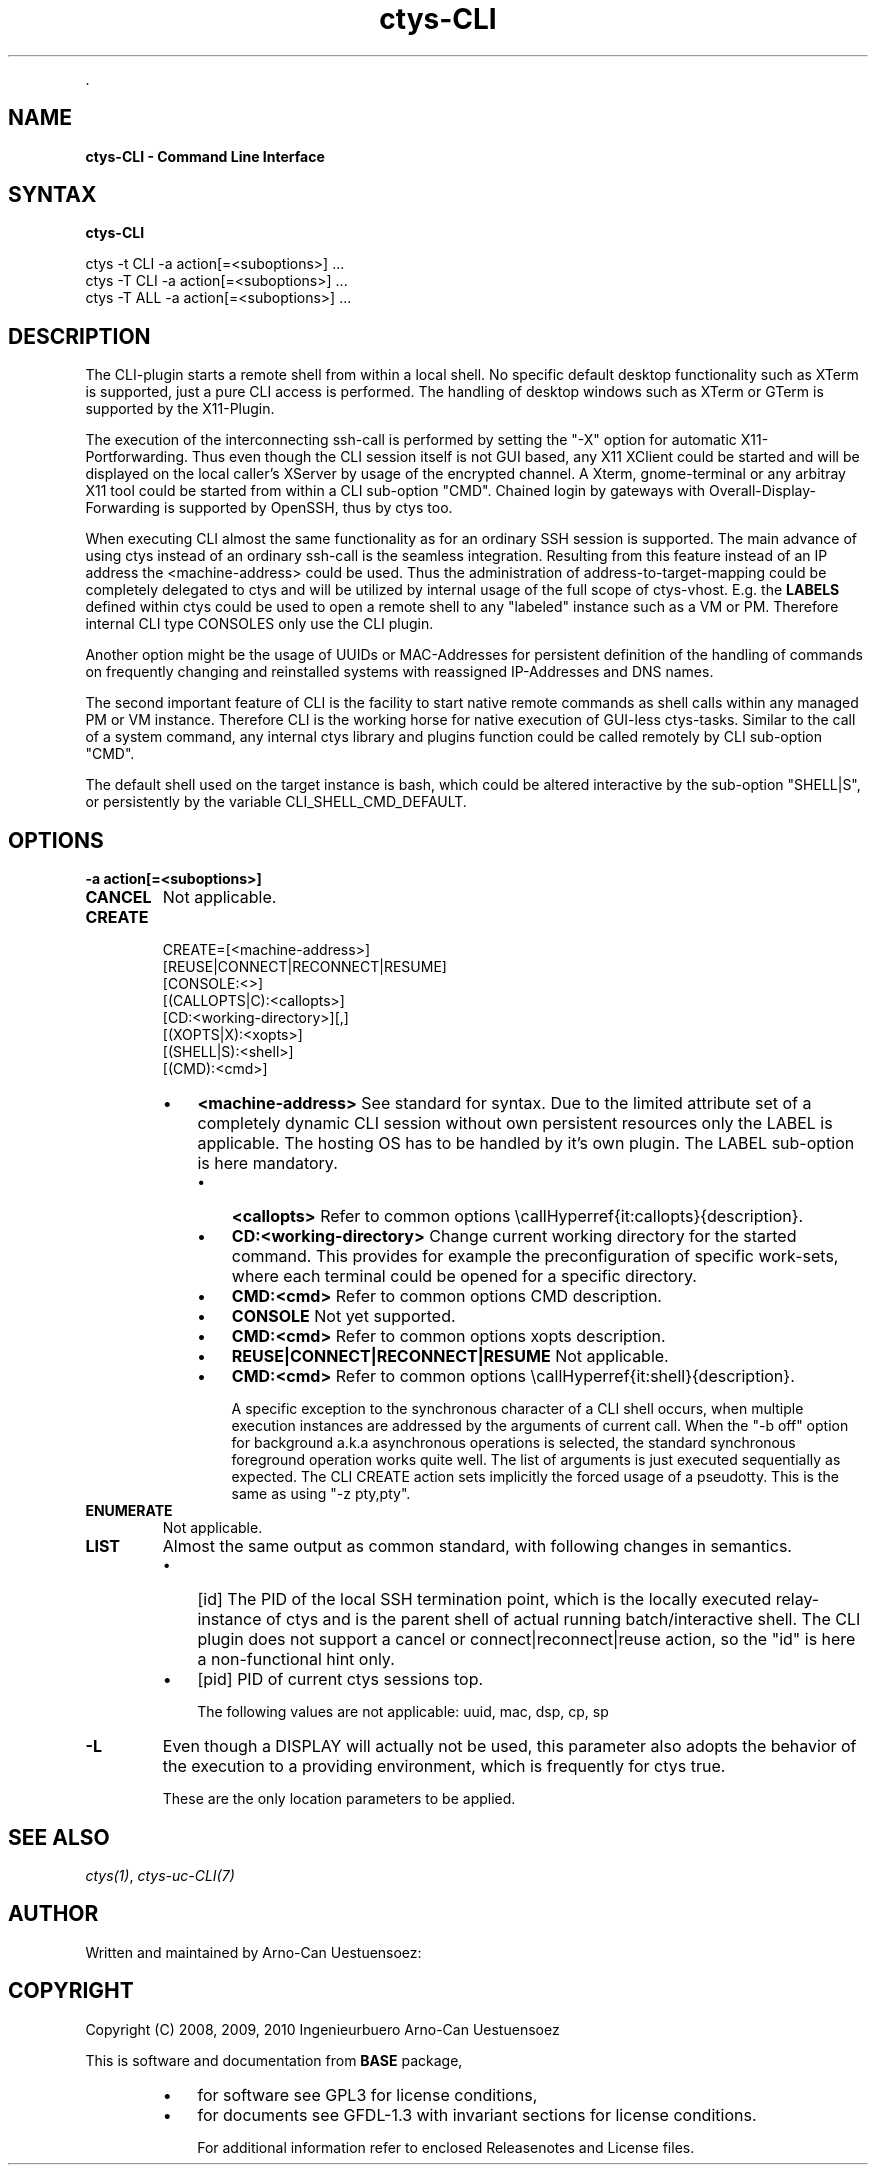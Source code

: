 .TH "ctys-CLI" 1 "May, 2010" ""


.P
\&.

.SH NAME
.P
\fBctys-CLI - Command Line Interface\fR

.SH SYNTAX
.P
\fBctys-CLI\fR 

   ctys -t CLI -a action[=<suboptions>] ...
   ctys -T CLI -a action[=<suboptions>] ...
   ctys -T ALL -a action[=<suboptions>] ...


.SH DESCRIPTION
.P
The CLI\-plugin starts a remote shell from within a local
shell. No specific default desktop functionality such as XTerm is
supported, just a pure CLI access is performed. The handling of
desktop windows such as XTerm or GTerm is supported by
the X11\-Plugin.

.P
The execution of the interconnecting ssh\-call is performed
by setting the "\-X" option for automatic X11\-Portforwarding. Thus
even though the CLI session itself is not GUI based, any X11
XClient could be started and will be displayed on the local
caller's XServer by usage of the encrypted channel.
A Xterm, gnome\-terminal or any arbitray X11 tool could be
started from within a CLI sub\-option "CMD".
Chained login by gateways with Overall\-Display\-Forwarding is
supported by OpenSSH, thus by ctys too. 

.P
When executing CLI almost the same functionality as for an
ordinary SSH session is supported. The main advance of using
ctys instead of an ordinary ssh\-call is the seamless integration.
Resulting from this feature instead of an IP address the
<machine\-address>
could be used.
Thus the administration of address\-to\-target\-mapping could be
completely delegated to ctys and will be utilized by internal
usage of the full scope of ctys\-vhost.
E.g. the \fBLABELS\fR defined within ctys could be used to open a
remote shell to any "labeled" instance such as a VM or PM.
Therefore internal CLI type CONSOLES only use the CLI plugin.

.P
Another option might be the usage of UUIDs or MAC\-Addresses for
persistent definition of the handling of commands on frequently
changing and reinstalled systems with reassigned IP\-Addresses and
DNS names.

.P
The second important feature of CLI is the facility to start
native remote commands as shell calls within any managed PM or VM
instance. Therefore CLI is the working horse for native execution
of GUI\-less ctys\-tasks. Similar to the call of a system command, any internal ctys
library and plugins function could be called remotely by CLI
sub\-option "CMD". 

.P
The default shell used on the target instance is bash, which
could be altered interactive by the sub\-option "SHELL|S", or
persistently by the variable
CLI_SHELL_CMD_DEFAULT.

.SH OPTIONS
.TP
\fB\-a action[=<suboptions>]\fR

.TP
\fBCANCEL\fR
Not applicable.

.TP
\fBCREATE\fR
.nf
  CREATE=[<machine-address>]
     [REUSE|CONNECT|RECONNECT|RESUME]
     [CONSOLE:<>]
     [(CALLOPTS|C):<callopts>]
     [CD:<working-directory>][,]
     [(XOPTS|X):<xopts>]
     [(SHELL|S):<shell>]
     [(CMD):<cmd>]
.fi


.RS
.IP \(bu 3
\fB<machine\-address>\fR
See standard for syntax.
Due to the limited attribute set of a completely dynamic CLI
session without own persistent resources only the LABEL is
applicable.
The hosting OS has to be handled by it's own plugin.
The LABEL sub\-option is here mandatory.

.RS
.IP \(bu 3
\fB<callopts>\fR
Refer to common options \ecallHyperref{it:callopts}{description}.

.IP \(bu 3
\fBCD:<working\-directory>\fR
Change current working directory for the started command.
This provides for example the preconfiguration of specific work\-sets,
where each terminal could be opened for a specific directory.

.IP \(bu 3
\fBCMD:<cmd>\fR
Refer to common options CMD description.

.IP \(bu 3
\fBCONSOLE\fR
Not yet supported.

.IP \(bu 3
\fBCMD:<cmd>\fR
Refer to common options xopts description.

.IP \(bu 3
\fBREUSE|CONNECT|RECONNECT|RESUME\fR
Not applicable.

.IP \(bu 3
\fBCMD:<cmd>\fR
Refer to common options \ecallHyperref{it:shell}{description}.

A specific exception to the synchronous character of a
CLI shell occurs, when multiple execution instances are
addressed by the arguments of current call. When the "\-b
off" option for background a.k.a asynchronous operations
is selected, the standard synchronous foreground operation
works quite well. The list of arguments is just executed
sequentially as expected.
The CLI CREATE action sets implicitly the forced usage of a 
pseudotty. This is the same as using "\-z pty,pty".
.RE
.RE

.TP
\fBENUMERATE\fR
Not applicable.

.TP
\fBLIST\fR
Almost the same output as common standard, with following
changes in semantics.

.RS
.IP \(bu 3
[id]
The PID of the local SSH termination point, which is
the locally executed relay\-instance of ctys and is the
parent shell of actual running batch/interactive shell.
The CLI plugin does not support a cancel or
connect|reconnect|reuse action, so the "id" is here a
non\-functional hint only.

.IP \(bu 3
[pid]
PID of current ctys sessions top.

The following values are not applicable: uuid, mac, dsp, cp, sp
.RE

.TP
\fB\-L\fR
Even though a DISPLAY will actually not be used, this parameter
also adopts the behavior of the execution to a providing
environment, which is frequently for ctys true.

These are the only location parameters to be applied.

.SH SEE ALSO
.P
\fIctys(1)\fR, \fIctys\-uc\-CLI(7)\fR

.SH AUTHOR
.P
Written and maintained by Arno\-Can Uestuensoez:

.TS
tab(^); ll.
 Maintenance:^<acue_sf1@sourceforge.net>
 Homepage:^<http://www.UnifiedSessionsManager.org>
 Sourceforge.net:^<http://sourceforge.net/projects/ctys>
 Berlios.de:^<http://ctys.berlios.de>
 Commercial:^<http://www.i4p.com>
.TE


.SH COPYRIGHT
.P
Copyright (C) 2008, 2009, 2010 Ingenieurbuero Arno\-Can Uestuensoez

.P
This is software and documentation from \fBBASE\fR package,

.RS
.IP \(bu 3
for software see GPL3 for license conditions,
.IP \(bu 3
for documents  see GFDL\-1.3 with invariant sections for license conditions.

For additional information refer to enclosed Releasenotes and License files.
.RE


.\" man code generated by txt2tags 2.3 (http://txt2tags.sf.net)
.\" cmdline: txt2tags -t man -i ctys-CLI.t2t -o /tmpn/0/ctys/bld/01.11.002/doc-tmp/BASE/en/man/man1/ctys-CLI.1

